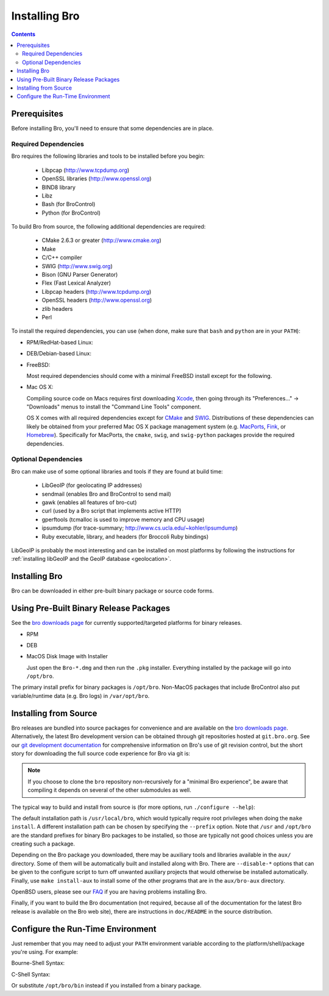 .. _CMake: http://www.cmake.org
.. _SWIG: http://www.swig.org
.. _Xcode: https://developer.apple.com/xcode/
.. _MacPorts: http://www.macports.org
.. _Fink: http://www.finkproject.org
.. _Homebrew: http://brew.sh
.. _bro downloads page: http://bro.org/download/index.html

.. _installing-bro:

==============
Installing Bro
==============

.. contents::

Prerequisites
=============

Before installing Bro, you'll need to ensure that some dependencies
are in place.

Required Dependencies
---------------------

Bro requires the following libraries and tools to be installed
before you begin:

    * Libpcap                           (http://www.tcpdump.org)
    * OpenSSL libraries                 (http://www.openssl.org)
    * BIND8 library
    * Libz
    * Bash (for BroControl)
    * Python (for BroControl)

To build Bro from source, the following additional dependencies are required:

    * CMake 2.6.3 or greater            (http://www.cmake.org)
    * Make
    * C/C++ compiler
    * SWIG                              (http://www.swig.org)
    * Bison (GNU Parser Generator)
    * Flex  (Fast Lexical Analyzer)
    * Libpcap headers                   (http://www.tcpdump.org)
    * OpenSSL headers                   (http://www.openssl.org)
    * zlib headers
    * Perl

To install the required dependencies, you can use (when done, make sure
that ``bash`` and ``python`` are in your ``PATH``):

* RPM/RedHat-based Linux:

  .. console::

     sudo yum install cmake make gcc gcc-c++ flex bison libpcap-devel openssl-devel python-devel swig zlib-devel

* DEB/Debian-based Linux:

  .. console::

     sudo apt-get install cmake make gcc g++ flex bison libpcap-dev libssl-dev python-dev swig zlib1g-dev

* FreeBSD:

  Most required dependencies should come with a minimal FreeBSD install
  except for the following.

  .. console::

      sudo pkg_add -r bash cmake swig bison python perl

* Mac OS X:

  Compiling source code on Macs requires first downloading Xcode_,
  then going through its "Preferences..." -> "Downloads" menus to
  install the "Command Line Tools" component.

  OS X comes with all required dependencies except for CMake_ and SWIG_.
  Distributions of these dependencies can likely be obtained from your
  preferred Mac OS X package management system (e.g. MacPorts_, Fink_,
  or Homebrew_).  Specifically for MacPorts, the ``cmake``, ``swig``,
  and ``swig-python`` packages provide the required dependencies.


Optional Dependencies
---------------------

Bro can make use of some optional libraries and tools if they are found at
build time:

    * LibGeoIP (for geolocating IP addresses)
    * sendmail (enables Bro and BroControl to send mail)
    * gawk (enables all features of bro-cut)
    * curl (used by a Bro script that implements active HTTP)
    * gperftools (tcmalloc is used to improve memory and CPU usage)
    * ipsumdump (for trace-summary; http://www.cs.ucla.edu/~kohler/ipsumdump)
    * Ruby executable, library, and headers (for Broccoli Ruby bindings)

LibGeoIP is probably the most interesting and can be installed
on most platforms by following the instructions for :ref:`installing
libGeoIP and the GeoIP database
<geolocation>`.


Installing Bro
==============

Bro can be downloaded in either pre-built binary package or source
code forms.


Using Pre-Built Binary Release Packages
=======================================

See the `bro downloads page`_ for currently supported/targeted
platforms for binary releases.

* RPM

  .. console::

      sudo yum localinstall Bro-*.rpm

* DEB

  .. console::

      sudo gdebi Bro-*.deb

* MacOS Disk Image with Installer

  Just open the ``Bro-*.dmg`` and then run the ``.pkg`` installer.
  Everything installed by the package will go into ``/opt/bro``.

The primary install prefix for binary packages is ``/opt/bro``.
Non-MacOS packages that include BroControl also put variable/runtime
data (e.g. Bro logs) in ``/var/opt/bro``.

Installing from Source
==========================

Bro releases are bundled into source packages for convenience and are
available on the `bro downloads page`_. Alternatively, the latest
Bro development version can be obtained through git repositories
hosted at ``git.bro.org``.  See our `git development documentation
<http://bro.org/development/howtos/process.html>`_ for comprehensive
information on Bro's use of git revision control, but the short story
for downloading the full source code experience for Bro via git is:

.. console::

    git clone --recursive git://git.bro.org/bro

.. note:: If you choose to clone the ``bro`` repository
   non-recursively for a "minimal Bro experience", be aware that
   compiling it depends on several of the other submodules as well.

The typical way to build and install from source is (for more options,
run ``./configure --help``):

.. console::

    ./configure
    make
    make install

The default installation path is ``/usr/local/bro``, which would typically
require root privileges when doing the ``make install``.  A different 
installation path can be chosen by specifying the ``--prefix`` option.
Note that ``/usr`` and ``/opt/bro`` are the
standard prefixes for binary Bro packages to be installed, so those are
typically not good choices unless you are creating such a package.

Depending on the Bro package you downloaded, there may be auxiliary
tools and libraries available in the ``aux/`` directory. Some of them
will be automatically built and installed along with Bro. There are
``--disable-*`` options that can be given to the configure script to
turn off unwanted auxiliary projects that would otherwise be installed
automatically.  Finally, use ``make install-aux`` to install some of
the other programs that are in the ``aux/bro-aux`` directory.

OpenBSD users, please see our `FAQ
<http://www.bro.org/documentation/faq.html>`_ if you are having
problems installing Bro.

Finally, if you want to build the Bro documentation (not required, because
all of the documentation for the latest Bro release is available on the
Bro web site), there are instructions in ``doc/README`` in the source
distribution.

Configure the Run-Time Environment
==================================

Just remember that you may need to adjust your ``PATH`` environment variable
according to the platform/shell/package you're using.  For example:

Bourne-Shell Syntax:

.. console::

   export PATH=/usr/local/bro/bin:$PATH

C-Shell Syntax:

.. console::

   setenv PATH /usr/local/bro/bin:$PATH

Or substitute ``/opt/bro/bin`` instead if you installed from a binary package.

